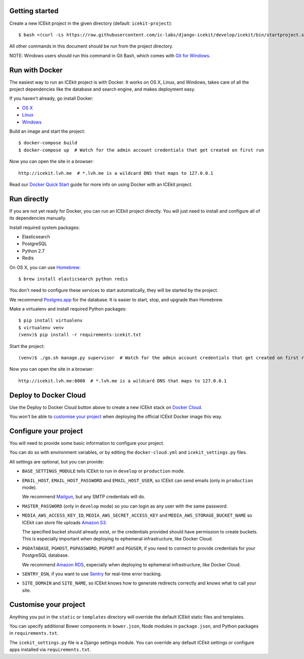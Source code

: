 |Build Status| |Coverage Status| |Version|

|Deploy to Docker Cloud|

Getting started
===============

Create a new ICEkit project in the given directory (default:
``icekit-project``):

::

    $ bash <(curl -Ls https://raw.githubusercontent.com/ic-labs/django-icekit/develop/icekit/bin/startproject.sh) [destination_dir]

All other commands in this document should be run from the project
directory.

NOTE: Windows users should run this command in Git Bash, which comes
with `Git for Windows <https://git-for-windows.github.io/>`__.

Run with Docker
===============

The easiest way to run an ICEkit project is with Docker. It works on OS
X, Linux, and Windows, takes care of all the project dependencies like
the database and search engine, and makes deployment easy.

If you haven't already, go install Docker:

-  `OS X <https://download.docker.com/mac/stable/Docker.dmg>`__
-  `Linux <https://docs.docker.com/engine/installation/linux/>`__
-  `Windows <https://download.docker.com/win/stable/InstallDocker.msi>`__

Build an image and start the project:

::

    $ docker-compose build
    $ docker-compose up  # Watch for the admin account credentials that get created on first run

Now you can open the site in a browser:

::

    http://icekit.lvh.me  # *.lvh.me is a wildcard DNS that maps to 127.0.0.1

Read our `Docker Quick
Start <https://github.com/ic-labs/django-icekit/blob/master/docs/docker-quick-start.md>`__
guide for more info on using Docker with an ICEkit project.

Run directly
============

If you are not yet ready for Docker, you can run an ICEkit project
directly. You will just need to install and configure all of its
dependencies manually.

Install required system packages:

-  Elasticsearch
-  PostgreSQL
-  Python 2.7
-  Redis

On OS X, you can use `Homebrew <http://brew.sh/>`__:

::

    $ brew install elasticsearch python redis

You don't need to configure these services to start automatically, they
will be started by the project.

We recommend `Postgres.app <http://postgresapp.com/>`__ for the
database. It is easier to start, stop, and upgrade than Homebrew.

Make a virtualenv and install required Python packages:

::

    $ pip install virtualenv
    $ virtualenv venv
    (venv)$ pip install -r requirements-icekit.txt

Start the project:

::

    (venv)$ ./go.sh manage.py supervisor  # Watch for the admin account credentials that get created on first run

Now you can open the site in a browser:

::

    http://icekit.lvh.me:8000  # *.lvh.me is a wildcard DNS that maps to 127.0.0.1

Deploy to Docker Cloud
======================

Use the Deploy to Docker Cloud button above to create a new ICEkit stack
on `Docker Cloud <https://cloud.docker.com/>`__.

You won't be able to `customise your
project <#customise-your-project>`__ when deploying the official ICEkit
Docker image this way.

Configure your project
======================

You will need to provide some basic information to configure your
project.

You can do so with environment variables, or by editing the
``docker-cloud.yml`` and ``icekit_settings.py`` files.

All settings are optional, but you can provide:

-  ``BASE_SETTINGS_MODULE`` tells ICEkit to run in ``develop`` or
   ``production`` mode.

-  ``EMAIL_HOST``, ``EMAIL_HOST_PASSWORD`` and ``EMAIL_HOST_USER``, so
   ICEkit can send emails (only in ``production`` mode).

   We recommend `Mailgun <http://www.mailgun.com/>`__, but any SMTP
   credentials will do.

-  ``MASTER_PASSWORD`` (only in ``develop`` mode) so you can login as
   any user with the same password.

-  ``MEDIA_AWS_ACCESS_KEY_ID``, ``MEDIA_AWS_SECRET_ACCESS_KEY`` and
   ``MEDIA_AWS_STORAGE_BUCKET_NAME`` so ICEkit can store file uploads
   `Amazon S3 <https://aws.amazon.com/s3/>`__.

   The specified bucket should already exist, or the credentials
   provided should have permission to create buckets. This is especially
   important when deploying to ephemeral infrastructure, like Docker
   Cloud.

-  ``PGDATABASE``, ``PGHOST``, ``PGPASSWORD``, ``PGPORT`` and
   ``PGUSER``, if you need to connect to provide credentials for your
   PostgreSQL database.

   We recommend `Amazon RDS <https://aws.amazon.com/rds/>`__, especially
   when deploying to ephemeral infrastructure, like Docker Cloud.

-  ``SENTRY_DSN``, if you want to use
   `Sentry <https://getsentry.com/>`__ for real-time error tracking.

-  ``SITE_DOMAIN`` and ``SITE_NAME``, so ICEkit knows how to generate
   redirects correctly and knows what to call your site.

Customise your project
======================

Anything you put in the ``static`` or ``templates`` directory will
override the default ICEkit static files and templates.

You can specify additional Bower components in ``bower.json``, Node
modules in ``package.json``, and Python packages in
``requirements.txt``.

The ``icekit_settings.py`` file is a Django settings module. You can
override any default ICEkit settings or configure apps installed via
``requirements.txt``.

.. |Build Status| image:: https://img.shields.io/travis/ic-labs/django-icekit.svg
   :target: https://travis-ci.org/ic-labs/django-icekit
.. |Coverage Status| image:: https://img.shields.io/coveralls/ic-labs/django-icekit.svg
   :target: https://coveralls.io/github/ic-labs/django-icekit
.. |Version| image:: https://img.shields.io/pypi/v/django-icekit.svg
   :target: https://pypi.python.org/pypi/django-icekit
.. |Deploy to Docker Cloud| image:: https://files.cloud.docker.com/images/deploy-to-dockercloud.svg
   :target: https://cloud.docker.com/stack/deploy/


